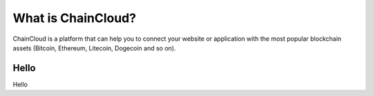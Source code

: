 .. _what-is-chaincloud:

################################################################################
What is ChainCloud?
################################################################################

ChainCloud is a platform that can help you to connect your website or application with the most popular blockchain assets (Bitcoin, Ethereum, Litecoin, Dogecoin and so on).

================================================================================
Hello
================================================================================

Hello

